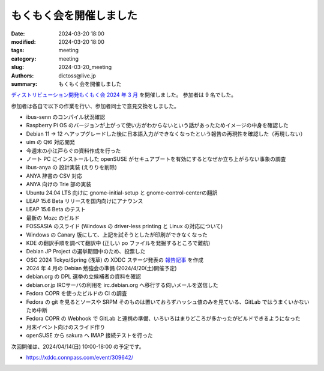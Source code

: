 もくもく会を開催しました
######################################

:date: 2024-03-20 18:00
:modified: 2024-03-20 18:00
:tags: meeting
:category: meeting
:slug: 2024-03-20_meeting
:authors: dictoss@live.jp
:summary: もくもく会を開催しました

`ディストリビューション開発もくもく会 2024 年 3 月 <https://xddc.connpass.com/event/311241/>`_ を開催しました。
参加者は 9 名でした。

参加者は各自で以下の作業を行い、参加者同士で意見交換をしました。

- ibus-senn のコンパイル状況確認
- Raspberry Pi OS のバージョンが上がって使い方がわからないという話があったためイメージの中身を確認した
- Debian 11 -> 12 へアップグレードした後に日本語入力ができなくなったという報告の再現性を確認した（再現しない）
- uim の Qt6 対応開発
- 今週末の小江戸らぐの資料作成を行った
- ノート PC にインストールした openSUSE がセキュアブートを有効にするとなぜか立ち上がらない事象の調査
- ibus-anya の 設計実装 (えりりを削除)
- ANYA 辞書の CSV 対応
- ANYA 向けの Trie 部の実装
- Ubuntu 24.04 LTS 向けに gnome-initial-setup と gnome-control-centerの翻訳
- LEAP 15.6 Beta リリースを国内向けにアナウンス
- LEAP 15.6 Beta のテスト
- 最新の Mozc のビルド
- FOSSASIA のスライド (Windows の driver-less printing と Linux の対応について)
- Windows の Canary 版にして、上記を試そうとしたが印刷ができなくなった
- KDE の翻訳手順を調べて翻訳中 (正しい po ファイルを発掘するところで難航)
- Debian JP Project の選挙期間中のため、投票した
- OSC 2024 Tokyo/Spring (浅草) の XDDC ステージ発表の `報告記事 </xddc/2024-03-10_osc2024.html>`_ を作成
- 2024 年 4 月の Debian 勉強会の準備 (2024/4/20(土)開催予定)
- debian.org の DPL 選挙の立候補者の資料を確認
- debian.or.jp IRCサーバの利用を irc.debian.org へ移行する伺いメールを送信した
- Fedora COPR を使ったビルドの CI の調査
- Fedora の git を見るとソースや SRPM そのものは置いておらずハッシュ値のみを見ている、GitLab ではうまくいかないため中断
- Fedora COPR の Webhook で GitLab と連携の準備、いろいろはまりどころが多かったがビルドできるようになった
- 月末イベント向けのスライド作り
- openSUSE から sakura へ IMAP 接続テストを行った

次回開催は、2024/04/14(日) 10:00-18:00 の予定です。

- https://xddc.connpass.com/event/309642/
